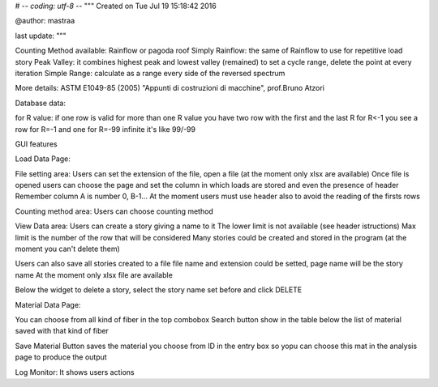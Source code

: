 # -*- coding: utf-8 -*-
"""
Created on Tue Jul 19 15:18:42 2016

@author: mastraa

last update: 
"""

Counting Method available:
Rainflow or pagoda roof
Simply Rainflow: the same of Rainflow to use for repetitive load story
Peak Valley: it combines highest peak and lowest valley (remained) to set a cycle range, delete the point at every iteration
Simple Range: calculate as a range every side of the reversed spectrum

More details:
ASTM E1049-85 (2005)
"Appunti di costruzioni di macchine", prof.Bruno Atzori


Database data:

for R value:
if one row is valid for more than one R value you have two row with the first and the last R
for R<-1 you see a row for R=-1 and one for R=-99
infinite it's like 99/-99


GUI features

Load Data Page:

File setting area:
Users can set the extension of the file, open a file (at the moment only xlsx are available)
Once file is opened users can choose the page and set the column in which loads are stored and
even the presence of header
Remember column A is number 0, B-1...
At the moment users must use header also to avoid the reading of the firsts rows

Counting method area:
Users can choose counting method

View Data area:
Users can create a story giving a name to it
The lower limit is not available (see header istructions)
Max limit is the number of the row that will be considered
Many stories could be created and stored in the program
(at the moment you can't delete them)

Users can also save all stories created to a file
file name and extension could be setted, page name will be the story name
At the moment only xlsx file are available

Below the widget to delete a story, select the story name set before and click DELETE


Material Data Page:

You can choose from all kind of fiber in the top combobox
Search button show in the table below the list of material saved with that kind of fiber

Save Material Button saves the material you choose from ID in the entry box so
yopu can choose this mat in the analysis page to produce the output


Log Monitor:
It shows users actions